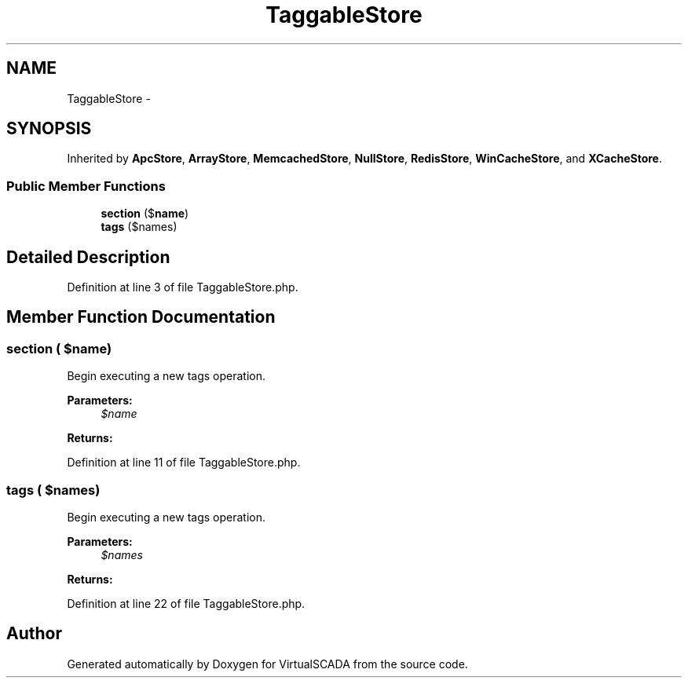 .TH "TaggableStore" 3 "Tue Apr 14 2015" "Version 1.0" "VirtualSCADA" \" -*- nroff -*-
.ad l
.nh
.SH NAME
TaggableStore \- 
.SH SYNOPSIS
.br
.PP
.PP
Inherited by \fBApcStore\fP, \fBArrayStore\fP, \fBMemcachedStore\fP, \fBNullStore\fP, \fBRedisStore\fP, \fBWinCacheStore\fP, and \fBXCacheStore\fP\&.
.SS "Public Member Functions"

.in +1c
.ti -1c
.RI "\fBsection\fP ($\fBname\fP)"
.br
.ti -1c
.RI "\fBtags\fP ($names)"
.br
.in -1c
.SH "Detailed Description"
.PP 
Definition at line 3 of file TaggableStore\&.php\&.
.SH "Member Function Documentation"
.PP 
.SS "section ( $name)"
Begin executing a new tags operation\&.
.PP
\fBParameters:\fP
.RS 4
\fI$name\fP 
.RE
.PP
\fBReturns:\fP
.RS 4
.RE
.PP

.PP
Definition at line 11 of file TaggableStore\&.php\&.
.SS "tags ( $names)"
Begin executing a new tags operation\&.
.PP
\fBParameters:\fP
.RS 4
\fI$names\fP 
.RE
.PP
\fBReturns:\fP
.RS 4
.RE
.PP

.PP
Definition at line 22 of file TaggableStore\&.php\&.

.SH "Author"
.PP 
Generated automatically by Doxygen for VirtualSCADA from the source code\&.

